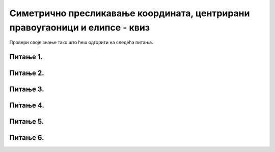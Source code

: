 Симетрично пресликавање координата, центрирани правоугаоници и елипсе - квиз 
============================================================================

Провери своје знање тако што ћеш одгорити на следећа питања. 

Питање 1.
~~~~~~~~~

.. mchoice:: krug_simetrija
   :answer_a: pygame.draw.circle(prozor, pygame.Color("blue"), (30, 50), 30)
   :feedback_a: Нетачно
   :answer_b: pygame.draw.circle(prozor, pygame.Color("blue"), (250, 30), 30)
   :feedback_b: Тачно    
   :answer_c: pygame.draw.circle(prozor, pygame.Color("blue"), (30, 250), 30)
   :feedback_c: Нетачно
   :answer_d: pygame.draw.circle(prozor, pygame.Color("blue"), (30, 150), 30)
   :feedback_d: Нетачно    
   :correct: b
    
   У прозору ширине 300 пиксела, нацртан је круг помоћу следеће функције:  

   .. code-block:: python
  
      pygame.draw.circle(prozor, pygame.Color("blue"), (50, 30), 30)

   Која од понуђених функција црта њему симетричан кург у односу на вертикалну средину прозора? 

   Изабери тачан одговор:
 
Питање 2.
~~~~~~~~~

.. mchoice:: simetrija_tacke
   :multiple_answers:
   :answer_a: (100, 500)
   :feedback_a: Тачно
   :answer_b: (500, 100)
   :feedback_b: Нетачно   
   :answer_c: (500, 500)
   :feedback_c: Нетачно    
   :answer_d: (100, 400)
   :feedback_d: Нетачно    
   :correct: a
    
   Ако је прозор висине 600 пиксела, које су координате тачке која је симетрична тачки (100, 100) у односу на хоризонталну средину прозора?

   Изабери тачан одговор:

Питање 3.
~~~~~~~~~

.. mchoice:: trouglovi
   :answer_a: Два троугла симетрично пресликана по вертикалној средини прозора
   :feedback_a: Нетачно
   :answer_b: Два троугла симетрично пресликана по хоризонталној средини прозора
   :feedback_b: Тачно
   :answer_c: Два несимтрична троулга
   :feedback_c: Нетачно    
   :answer_d: Два симетрично пресликана троугла који се додирују
   :feedback_d: Нетачно    
   :correct: a
    
   Шта ће исцртати следеће две функције у прозору ширине 300 пиксела и висине 300 пиксела? 

   .. code-block:: python
  
      pg.draw.polygon(prozor, pg.Color("gray"), [(50, 100), (150, 100), (100, 50)])
      pg.draw.polygon(prozor, pg.Color("gray"), [(50, 200), (150, 200), (100, 250)])

   Изабери тачан одговор:

Питање 4.
~~~~~~~~~

.. mchoice:: elipse_simetrija
   :answer_a: pg.draw.ellipse(prozor, pg.Color("gray"), (200, 100, 50, 80) )
   :feedback_a: Тачно
   :answer_b:  pg.draw.ellipse(prozor, pg.Color("gray"), (250, 100, 50, 80) )
   :feedback_b: Нетачно    
   :answer_c: pg.draw.ellipse(prozor, pg.Color("gray"), (50, 200, 50, 80) )
   :feedback_c: Нетачно  
   :answer_d: pg.draw.ellipse(prozor, pg.Color("gray"), (100, 180, 50, 80) )
   :feedback_d: Нетачно    
   :correct: a
    
   Ако је прозор ширине 300 пиксела и висине 300 пиксела, која од понуђених функција ће исцртати елипсу симетрично пресликану по вертикалној средини прозора у односу на елипсу коју исцртава следећа функција 

   .. code-block:: python
  
      pg.draw.ellipse(prozor, pg.Color("gray"), (50, 100, 50, 80) )

   Изабери тачан одговор:
 

Питање 5.
~~~~~~~~~

.. mchoice:: pravougaonik_centrirano
   :multiple_answers:
   :answer_a: pg.draw.rect(prozor, boja, (100, 100, 100, 50))
   :feedback_a: Нетачно    
   :answer_b: pg.draw.rect(prozor, boja, (70, 95, 100, 50))
   :feedback_b: Тачно
   :answer_c: pg.draw.rect(prozor, boja, (120, 120, 100, 50))
   :feedback_c: Нетачно    
   :answer_d: pg.draw.rect(prozor, boja, (280, 280, 100, 50))
   :feedback_d: Нетачно    
   :correct: b
    
   Коју наредбу можеш употребити како би нацртао правоугаоник ширине 100 и висине 50 коме је центар у тачки (120, 120)?


   Изабери тачан одговор:


Питање 6.
~~~~~~~~~

.. mchoice:: blit
   :answer_a: pg.draw.rect(prozor, pg.Color("blue"), (100, 50, 100, 40))
   :feedback_a: Нетачно
   :answer_b: pg.draw.rect(prozor, pg.Color("blue"), (150, 100 , 80, 20))
   :feedback_b: Нетачно    
   :answer_c: pg.draw.rect(prozor, pg.Color("blue"), (50, 60 , 80, 20))
   :feedback_c: Нетачно
   :answer_d: pg.draw.rect(prozor, pg.Color("blue"), (160, 110 , 80, 20))
   :feedback_d: Тачно
   :correct: d
    
   Који од следећих правоугаоника је центриран у правоугаоник који исцртава следећа функција? 

      .. code-block:: python
  
      pg.draw.rect(prozor, pg.Color("gray"), (150, 100, 100, 40))

   Изабери тачан одговор: